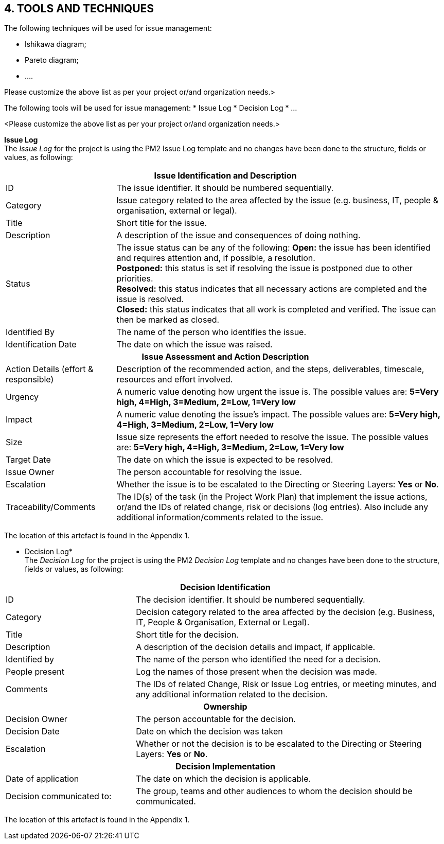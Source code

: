 == 4. TOOLS AND TECHNIQUES
The following techniques will be used for issue management:

* [lime]#Ishikawa diagram;#
* [lime]#Pareto diagram;#
* [lime]#….#

[aqua]#Please customize the above list as per your project or/and organization needs.>#

The following tools will be used for issue management:
* [lime]#Issue Log#
* [lime]#Decision Log#
* [lime]#…#

[aqua]#<Please customize the above list as per your project or/and organization needs.>#

*Issue Log* +
The _Issue Log_ for the project is using the PM2 Issue Log template and no changes have been done to the structure, fields or values, as following:
[cols="20%,60%"]
|===
2+h|Issue Identification and Description
|ID	|The issue identifier. It should be numbered sequentially.
|Category|	Issue category related to the area affected by the issue (e.g. business,
IT, people & organisation, external or legal).
|Title|	Short title for the issue.
|Description|	A description of the issue and consequences of doing nothing.
|Status |	The issue status can be any of the following:
*Open:* the issue has been identified and requires attention and, if possible, a resolution. +
*Postponed:* this status is set if resolving the issue is postponed due to other priorities. +
*Resolved:* this status indicates that all necessary actions are completed and the issue is resolved. +
*Closed:* this status indicates that all work is completed and verified. The issue can then be marked as closed.
|Identified By|	The name of the person who identifies the issue.
|Identification Date|	The date on which the issue was raised.
2+h|Issue Assessment and Action Description
|Action Details (effort & responsible)|	Description of the recommended action, and the steps, deliverables, timescale, resources and effort involved.
|Urgency|	A numeric value denoting how urgent the issue is. The possible values are: *5=Very high, 4=High, 3=Medium, 2=Low, 1=Very low*
|Impact|	A numeric value denoting the issue’s impact. The possible values are: *5=Very high, 4=High, 3=Medium, 2=Low, 1=Very low*
|Size|	Issue size represents the effort needed to resolve the issue. The possible values are:
*5=Very high, 4=High, 3=Medium, 2=Low, 1=Very low*
|Target Date|	The date on which the issue is expected to be resolved.
|Issue Owner|	The person accountable for resolving the issue.
|Escalation|	Whether the issue is to be escalated to the Directing or Steering Layers: *Yes* or *No*.
|Traceability/Comments|	The ID(s) of the task (in the Project Work Plan) that implement the issue actions, or/and the IDs of related change, risk or decisions (log entries). Also include any additional information/comments related to the issue.
|===
The location of this artefact is found in the Appendix 1.

* Decision Log* +
The _Decision Log_ for the project is using the PM2 _Decision Log_ template and no changes have been done to the structure, fields or values, as following:

[cols="25,60"]
|===
2+h|Decision Identification
|ID|	The decision identifier. It should be numbered sequentially.
|Category|	Decision category related to the area affected by the decision (e.g. Business, IT, People & Organisation, External or Legal).
|Title |	Short title for the decision.
|Description|	A description of the decision details and impact, if applicable.
|Identified by|	The name of the person who identified the need for a decision.
|People present|	Log the names of those present when the decision was made.
|Comments |	The IDs of related Change, Risk or Issue Log entries, or meeting minutes,  and any additional information related to the decision.
2+h|Ownership
|Decision Owner|	The person accountable for the decision.
|Decision Date |	Date on which the decision was taken
|Escalation|	Whether or not the decision is to be escalated to the Directing or Steering Layers: *Yes* or *No*.
2+h|Decision Implementation
|Date of application|	The date on which the decision is applicable.
|Decision communicated to:|	The group, teams and other audiences to whom the decision should be communicated.
|===
The location of this artefact is found in the Appendix 1.


